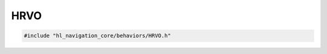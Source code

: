 HRVO
====

.. code-block:: cpp
   
   #include "hl_navigation_core/behaviors/HRVO.h"

.. doxygenclass:: hl_navigation::core::HRVOBehavior
    :members:

